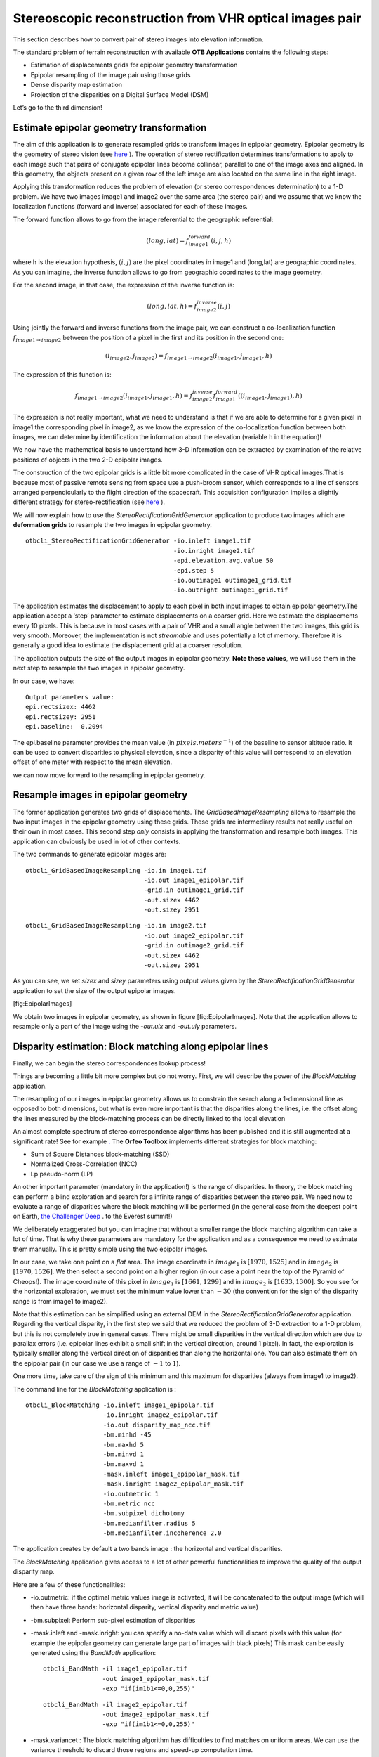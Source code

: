 Stereoscopic reconstruction from VHR optical images pair
========================================================

This section describes how to convert pair of stereo images into
elevation information.

The standard problem of terrain reconstruction with available **OTB
Applications** contains the following steps:

-  Estimation of displacements grids for epipolar geometry
   transformation

-  Epipolar resampling of the image pair using those grids

-  Dense disparity map estimation

-  Projection of the disparities on a Digital Surface Model (DSM)

Let’s go to the third dimension!

Estimate epipolar geometry transformation
-----------------------------------------

The aim of this application is to generate resampled grids to transform
images in epipolar geometry. Epipolar geometry is the geometry of stereo
vision (see `here <http://en.wikipedia.org/wiki/Epipolar_geometry>`_ ).
The operation of stereo rectification determines transformations to
apply to each image such that pairs of conjugate epipolar lines become
collinear, parallel to one of the image axes and aligned. In this
geometry, the objects present on a given row of the left image are also
located on the same line in the right image.

Applying this transformation reduces the problem of elevation (or stereo
correspondences determination) to a 1-D problem. We have two images
image1 and image2 over the same area (the stereo pair) and we assume
that we know the localization functions (forward and inverse) associated
for each of these images.

The forward function allows to go from the image referential to the
geographic referential:

.. math:: (long,lat) = f^{forward}_{image1}(i,j,h)

where h is the elevation hypothesis, :math:`(i,j)` are the pixel
coordinates in image1 and (long,lat) are geographic coordinates. As you
can imagine, the inverse function allows to go from geographic
coordinates to the image geometry.

For the second image, in that case, the expression of the inverse
function is:

.. math:: (long,lat,h) = f^{inverse}_{image2}(i,j)

Using jointly the forward and inverse functions from the image pair, we
can construct a co-localization function
:math:`f_{image1 \rightarrow image2}` between the position of a pixel in
the first and its position in the second one:

.. math:: (i_{image2},j_{image2}) = f_{image1 \rightarrow image2} (i_{image1} , j_{image1} , h)

The expression of this function is:

.. math:: f_{image1 \rightarrow image2} (i_{image1} , j_{image1} , h) =  f^{inverse}_{image2} f^{forward}_{image1}((i_{image1} , j_{image1}), h)

The expression is not really important, what we need to understand is
that if we are able to determine for a given pixel in image1 the
corresponding pixel in image2, as we know the expression of the
co-localization function between both images, we can determine by
identification the information about the elevation (variable h in the
equation)!

We now have the mathematical basis to understand how 3-D information can
be extracted by examination of the relative positions of objects in the
two 2-D epipolar images.

The construction of the two epipolar grids is a little bit more
complicated in the case of VHR optical images.That is because most of
passive remote sensing from space use a push-broom sensor, which
corresponds to a line of sensors arranged perpendicularly to the flight
direction of the spacecraft. This acquisition configuration implies a
slightly different strategy for stereo-rectification (see
`here <http://en.wikipedia.org/wiki/Epipolar_geometry#Epipolar_geometry_of_pushbroom_sensor>`_ ).

We will now explain how to use the *StereoRectificationGridGenerator*
application to produce two images which are **deformation grids** to
resample the two images in epipolar geometry.

::

    otbcli_StereoRectificationGridGenerator -io.inleft image1.tif
                                            -io.inright image2.tif
                                            -epi.elevation.avg.value 50
                                            -epi.step 5
                                            -io.outimage1 outimage1_grid.tif
                                            -io.outright outimage1_grid.tif

The application estimates the displacement to apply to each pixel in
both input images to obtain epipolar geometry.The application accept a
‘step’ parameter to estimate displacements on a coarser grid. Here we
estimate the displacements every 10 pixels. This is because in most
cases with a pair of VHR and a small angle between the two images, this
grid is very smooth. Moreover, the implementation is not *streamable*
and uses potentially a lot of memory. Therefore it is generally a good
idea to estimate the displacement grid at a coarser resolution.

The application outputs the size of the output images in epipolar
geometry. **Note these values**, we will use them in the next step to
resample the two images in epipolar geometry.

In our case, we have:

::

    Output parameters value:
    epi.rectsizex: 4462
    epi.rectsizey: 2951
    epi.baseline:  0.2094

The epi.baseline parameter provides the mean value (in
:math:`pixels.meters^{-1}`) of the baseline to sensor altitude ratio. It
can be used to convert disparities to physical elevation, since a
disparity of this value will correspond to an elevation offset of one
meter with respect to the mean elevation.

we can now move forward to the resampling in epipolar geometry.

Resample images in epipolar geometry
------------------------------------

The former application generates two grids of displacements. The
*GridBasedImageResampling* allows to resample the two input images in
the epipolar geometry using these grids. These grids are intermediary
results not really useful on their own in most cases. This second step
*only* consists in applying the transformation and resample both images.
This application can obviously be used in lot of other contexts.

The two commands to generate epipolar images are:

::

    otbcli_GridBasedImageResampling -io.in image1.tif
                                    -io.out image1_epipolar.tif
                                    -grid.in outimage1_grid.tif
                                    -out.sizex 4462
                                    -out.sizey 2951

::

    otbcli_GridBasedImageResampling -io.in image2.tif
                                    -io.out image2_epipolar.tif
                                    -grid.in outimage2_grid.tif
                                    -out.sizex 4462
                                    -out.sizey 2951

As you can see, we set *sizex* and *sizey* parameters using output
values given by the *StereoRectificationGridGenerator* application to
set the size of the output epipolar images.

|image1| |image2| [fig:EpipolarImages]

We obtain two images in epipolar geometry, as shown in
figure [fig:EpipolarImages]. Note that the application allows to
resample only a part of the image using the *-out.ulx* and *-out.uly*
parameters.

Disparity estimation: Block matching along epipolar lines
---------------------------------------------------------

Finally, we can begin the stereo correspondences lookup process!

Things are becoming a little bit more complex but do not worry. First,
we will describe the power of the *BlockMatching* application.

The resampling of our images in epipolar geometry allows us to constrain
the search along a 1-dimensional line as opposed to both dimensions, but
what is even more important is that the disparities along the lines,
i.e. the offset along the lines measured by the block-matching process
can be directly linked to the local elevation

An almost complete spectrum of stereo correspondence algorithms has been
published and it is still augmented at a significant rate! See for
example `. <http://en.wikipedia.org/wiki/Block-matching_algorithm>`_ 
The **Orfeo Toolbox** implements different strategies for block
matching:

-  Sum of Square Distances block-matching (SSD)

-  Normalized Cross-Correlation (NCC)

-  Lp pseudo-norm (LP)

An other important parameter (mandatory in the application!) is the
range of disparities. In theory, the block matching can perform a blind
exploration and search for a infinite range of disparities between the
stereo pair. We need now to evaluate a range of disparities where the
block matching will be performed (in the general case from the deepest
point on Earth, `the Challenger
Deep <http://en.wikipedia.org/wiki/Challenger_Deep>`_ . to the Everest
summit!)

We deliberately exaggerated but you can imagine that without a smaller
range the block matching algorithm can take a lot of time. That is why
these parameters are mandatory for the application and as a consequence
we need to estimate them manually. This is pretty simple using the two
epipolar images.

In our case, we take one point on a *flat* area. The image coordinate in
:math:`image_{1}` is :math:`[1970,1525]` and in :math:`image_{2}` is
:math:`[1970,1526]`. We then select a second point on a higher region
(in our case a point near the top of the Pyramid of Cheops!). The image
coordinate of this pixel in :math:`image_{1}` is :math:`[1661,1299]` and
in :math:`image_{2}` is :math:`[1633,1300]`. So you see for the
horizontal exploration, we must set the minimum value lower than
:math:`-30` (the convention for the sign of the disparity range is from
image1 to image2).

Note that this estimation can be simplified using an external DEM in the
*StereoRectificationGridGenerator* application. Regarding the vertical
disparity, in the first step we said that we reduced the problem of 3-D
extraction to a 1-D problem, but this is not completely true in general
cases. There might be small disparities in the vertical direction which
are due to parallax errors (i.e. epipolar lines exhibit a small shift in
the vertical direction, around 1 pixel). In fact, the exploration is
typically smaller along the vertical direction of disparities than along
the horizontal one. You can also estimate them on the epipolar pair (in
our case we use a range of :math:`-1` to :math:`1`).

One more time, take care of the sign of this minimum and this maximum
for disparities (always from image1 to image2).

The command line for the *BlockMatching* application is :

::

    otbcli_BlockMatching -io.inleft image1_epipolar.tif
                         -io.inright image2_epipolar.tif
                         -io.out disparity_map_ncc.tif
                         -bm.minhd -45
                         -bm.maxhd 5
                         -bm.minvd 1
                         -bm.maxvd 1
                         -mask.inleft image1_epipolar_mask.tif
                         -mask.inright image2_epipolar_mask.tif
                         -io.outmetric 1
                         -bm.metric ncc
                         -bm.subpixel dichotomy
                         -bm.medianfilter.radius 5
                         -bm.medianfilter.incoherence 2.0

The application creates by default a two bands image : the horizontal
and vertical disparities.

The *BlockMatching* application gives access to a lot of other powerful
functionalities to improve the quality of the output disparity map.

Here are a few of these functionalities:

-  -io.outmetric: if the optimal metric values image is activated, it
   will be concatenated to the output image (which will then have three
   bands: horizontal disparity, vertical disparity and metric value)

-  -bm.subpixel: Perform sub-pixel estimation of disparities

-  -mask.inleft and -mask.inright: you can specify a no-data value which
   will discard pixels with this value (for example the epipolar
   geometry can generate large part of images with black pixels) This
   mask can be easily generated using the *BandMath* application:

   ::

       otbcli_BandMath -il image1_epipolar.tif
                       -out image1_epipolar_mask.tif
                       -exp "if(im1b1<=0,0,255)"

   ::

       otbcli_BandMath -il image2_epipolar.tif
                       -out image2_epipolar_mask.tif
                       -exp "if(im1b1<=0,0,255)"

-  -mask.variancet : The block matching algorithm has difficulties to
   find matches on uniform areas. We can use the variance threshold to
   discard those regions and speed-up computation time.

-  -bm.medianfilter.radius 5 and -bm.medianfilter.incoherence 2.0:
   Applies a median filter to the disparity map. The median filter
   belongs to the family of nonlinear filters. It is used to smooth an
   image without being biased by outliers or shot noise. The radius
   corresponds to the neighbourhood where the median value is computed.
   A detection of incoherence between the input disparity map and the
   median-filtered one is performed (a pixel corresponds to an
   incoherence if the absolute value of the difference between the pixel
   value in the disparity map and in the median image is higher than the
   incoherence threshold, whose default value is 1). Both parameters
   must be defined in the application to activate the filter.

Of course all these parameters can be combined to improve the disparity
map.

|image3| |image4| [fig:DisparityMetric]

From disparity to Digital Surface Model
---------------------------------------

Using the previous application, we evaluated disparities between images.
The next (and last!) step is now to transform the disparity map into an
elevation information to produce an elevation map. It uses as input the
disparity maps (horizontal and vertical) to produce a Digital Surface
Model (DSM) with a regular sampling. The elevation values is computed
from the triangulation of the “left-right” pairs of matched pixels. When
several elevations are available on a DSM cell, the highest one is kept.

First, an important point is that it is often a good idea to rework the
disparity map given by the *BlockMatching* application to only keep
relevant disparities. For this purpose, we can use the output optimal
metric image and filter disparities with respect to this value.

For example, if we used Normalized Cross-Correlation (NCC), we can keep
only disparities where optimal metric value is superior to :math:`0.9`.
Disparities below this value can be consider as inaccurate and will not
be used to compute elevation information (the *-io.mask* parameter can
be used for this purpose).

This filtering can be easily done with **OTB Applications** .

We first use the *BandMath* application to filter disparities according
to their optimal metric value:

::

    otbcli_BandMath -il disparity_map_ncc.tif
                    -out thres_hdisparity.tif uint8
                    -exp "if(im1b3>0.9,255,0)"

Then, we concatenate thresholded disparities using the
*ConcatenateImages* :

::

    otbcli_ConcatenateImages -il thres_hdisparity.tif thres_vdisparity.tif
                             -out thres_hvdisparity.tif

Now, we can use the *DisparityMapToElevationMap* application to compute
the elevation map from the filtered disparity maps.

::

    otbcli_DisparityMapToElevationMap -io.in disparity_map_ncc.tif
                                      -io.left image1.tif
                                      -io.right image2.tif
                                      -io.lgrid outimage1_pyramid.tif
                                      -io.rgrid outimage2_pyramid.tif
                                      -io.mask thres_hdisparity.tif
                                      -io.out disparity_map_ssd_to_elevation.tif
                                      -hmin 10
                                      -hmax 400
                                      -elev.default 50

It produces the elevation map projected in WGS84 (EPSG
code:\ :math:`4326`) over the ground area covered by the stereo pair.
Pixels values are expressed in meters.

|image5| [fig:stereo:sub:`o`\ ut]

This is it ! Figure [fig:stereo\ :sub:`o`\ ut] shows the output DEM from
the Cheops pair.

One application to rule them all in multi stereo framework scheme
-----------------------------------------------------------------

An application has been added to fuse one or multiple stereo
reconstruction(s) using all in one approach : *StereoFramework* . It
computes the DSM from one or several stereo pair. First of all the user
have to choose his input data and defines stereo couples using
*-input.co* string parameter. This parameter use the following
formatting convention “ :math:`index_{0}` :math:`index_{1}`,
:math:`index_{2}` :math:`index_{3}`, …”, which will create a first
couple with image :math:`index_{0}` and :math:`index_{1}`, a second with
image :math:`index_{1}` and :math:`index_{2}`, and so on. If left blank
images are processed by pairs (which is equivalent as using “ 0 1,2 3,4
5 ” …). In addition to the usual elevation and projection parameters,
main parameters have been splitted in groups detailled below:

Output :
    output parameters : DSM resolution, NoData value, Cell Fusion
    method,

    -  : output projection map selection.

    -  : Spatial Sampling Distance of the output DSM in meters

    -  : DSM empty cells are filled with this float value (-32768 by
       default)

    -  : Choice of fusion strategy in each DSM cell (max, min, mean,
       acc)

    -  : Output DSM

    -  : Output DSM extent choice

Stereorect :
    Direct and inverse stereorectification grid subsampling parameters

    -  : Step of the direct deformation grid (in pixels)

    -  : Sub-sampling of the inverse epipolar grid

BM :
    Block Matching parameters.

    -  : Block-matching metric choice (robust SSD, SSD, NCC, Lp Norm)

    -  : Radius of blocks for matching filter (in pixels, :math:`2` by
       default)

    -  : Minimum altitude below the selected elevation source (in
       meters, -20.0 by default)

    -  : Maximum altitude above the selected elevation source (in
       meters, 20.0 by default)

Postproc :
    Post-Processing parameters

    -  : use bijection consistency. Right to Left correlation is
       computed to validate Left to Right disparities. If bijection is
       not found pixel is rejected

    -  : use median disparities filtering (disabled by default)

    -  : use block matching metric output to discard pixels with low
       correlation value (disabled by default, float value)");

Mask :
    Compute optional intermediate masks.

    -  : Mask for left input image (must have the same size for all
       couples)

    -  : Mask for right input image (must have the same size for all
       couples)

    -  : This parameter allows to discard pixels whose local variance is
       too small. The size of the neighborhood is given by the radius
       parameter. (disabledd by default)

Stereo reconstruction good practices
------------------------------------

The parameters and are used inside the application to derive the minimum
and maximum horizontal disparity exploration, so they have a critical
impact on computation time. It is advised to choose an elevation source
that is not too far from the DSM you want to produce (for instance, an
SRTM elevation model). Therefore, the altitude from your elevation
source will be already taken into account in the epipolar geometry and
the disparities will reveal the elevation offsets (such as buildings).
It allows you to use a smaller exploration range along the elevation
axis, causing a smaller exploration along horizontal disparities and
faster computation.

and have also a deep impact in time consumption, thus they have to be
carefully chosen in case of large image processing.

To reduce time consumption it would be useful to crop all sensor images
to the same extent. The easiest way to do that is to choose an image as
reference, and then apply *ExtractROI* application on the other sensor
images using the fit mode option.

Algorithm outline
-----------------

The following algorithms are used in the application: For each sensor
pair

-  Compute the epipolar deformation grids from the stereo pair (direct
   and inverse)

-  Resample into epipolar geometry with BCO interpolator

-  Create masks for each epipolar image : remove black borders and
   resample input masks

-  Compute horizontal disparities with a block matching algorithm

-  Refing Disparities to sub-pixel precision with a dichotomy algorithm

-  Apply an optional Median filter

-  Filter disparities based on the correlation score (optional) and
   exploration bounds

-  Translate disparities in sensor geometry

-  Convert disparity map to 3D map

Then fuse all 3D maps to produce DSM with desired geographic or
cartographic projection and parametrizable extent.

.. |image1| image:: ./Art/MonteverdiImages/stereo_image1_epipolar.png
.. |image2| image:: ./Art/MonteverdiImages/stereo_image2_epipolar.png
.. |image3| image:: ./Art/MonteverdiImages/stereo_disparity_horizontal.png
.. |image4| image:: ./Art/MonteverdiImages/stereo_disparity_metric.png
.. |image5| image:: ./Art/MonteverdiImages/stereo_dem_zoom.png
